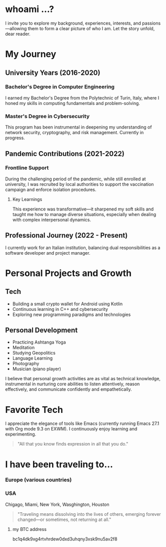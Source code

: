 
* whoami ...?
I invite you to explore my background, experiences, interests, and passions—allowing them to form a clear picture of who I am. Let the story unfold, dear reader.

* My Journey 
** University Years (2016-2020)
*** Bachelor's Degree in Computer Engineering
I earned my Bachelor's Degree from the Polytechnic of Turin, Italy, where I honed my skills in computing fundamentals and problem-solving.

*** Master's Degree in Cybersecurity
This program has been instrumental in deepening my understanding of network security, cryptography, and risk management. Currently in progress.

** Pandemic Contributions (2021-2022)
*** Frontline Support
During the challenging period of the pandemic, while still enrolled at university, I was recruited by local authorities to support the vaccination campaign and enforce isolation procedures.

**** Key Learnings
This experience was transformative—it sharpened my soft skills and taught me how to manage diverse situations, especially when dealing with complex interpersonal dynamics.

** Professional Journey (2022 - Present)
I currently work for an Italian institution, balancing dual responsibilities as a software developer and project manager.

* Personal Projects and Growth
** Tech 
- Building a small crypto wallet for Android using Kotlin
- Continuous learning in C++ and cybersecurity
- Exploring new programming paradigms and technologies

** Personal Development
- Practicing Ashtanga Yoga
- Meditation
- Studying Geopolitics
- Language Learning
- Photography
- Musician (piano player)

I believe that personal growth activities are as vital as technical knowledge, instrumental in nurturing core abilities to listen attentively, reason effectively, and communicate confidently and empathetically.

* Favorite Tech 
I appreciate the elegance of tools like Emacs (currently running Emacs 27.1 with Org mode 9.3 on EXWM). I continuously enjoy learning and experimenting.

#+BEGIN_QUOTE
"All that you know finds expression in all that you do."
#+END_QUOTE

* I have been traveling to...
*** Europe (various countries)
*** USA
Chigago, Miami, New York, Wasghington, Houston

#+BEGIN_QUOTE
"Traveling means dissolving into the lives of others, emerging forever changed—or sometimes, not returning at all."
#+END_QUOTE




**** my BTC address 
bc1q4dk9xg4rtvhrdew0dxd3uhqny3xsk9nu5av2f8



